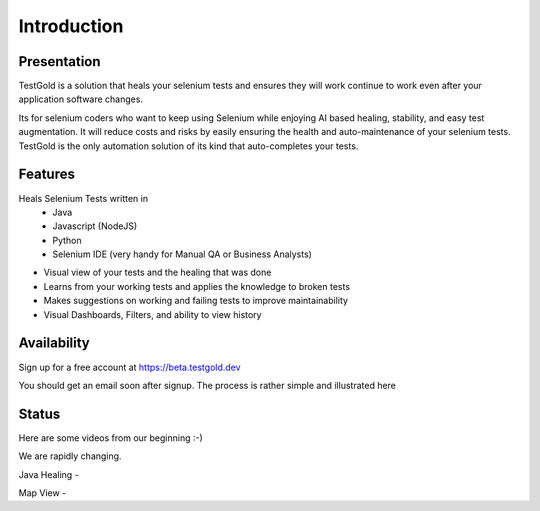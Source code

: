 Introduction
============

.. raw:: html

    <blockquote class="imgur-embed-pub" lang="en" data-id="a/8RdCfVT"><a href="https://imgur.com/a/8RdCfVT">TestGold Launches</a></blockquote><script async src="https://s.imgur.com/min/embed.js" charset="utf-8"></script>

Presentation
------------

TestGold is a solution that heals your selenium tests and ensures they will work continue to work even after your application software changes.

Its for selenium coders who want to keep using Selenium while enjoying AI based healing, stability, and easy test augmentation.
It will reduce costs and risks by easily ensuring the health and auto-maintenance of your selenium tests.
TestGold is the only automation solution of its kind that auto-completes your tests.


Features
--------

Heals Selenium Tests written in
    - Java
    - Javascript (NodeJS)
    - Python
    - Selenium IDE (very handy for Manual QA or Business Analysts)

- Visual view of your tests and the healing that was done

- Learns from your working tests and applies the knowledge to broken tests

- Makes suggestions on working and failing tests to improve maintainability

- Visual Dashboards, Filters, and ability to view history

Availability
-----------

Sign up for a free account at https://beta.testgold.dev

You should get an email soon after signup. The process is rather simple and illustrated here

.. raw:: html

   <div style="position: relative; padding-bottom: 56.25%; height: 0;"><iframe src="https://www.loom.com/embed/8700dede84874ac09e6b464049a56798" frameborder="0" webkitallowfullscreen mozallowfullscreen allowfullscreen style="position: absolute; top: 0; left: 0; width: 100%; height: 100%;"></iframe></div>




Status
------

Here are some videos from our beginning :-)

We are rapidly changing.

Java Healing -

.. raw:: html

    <div style="position: relative; padding-bottom: 56.25%; height: 0;"><iframe src="https://www.loom.com/embed/41ce0f06f5eb4f2aa0065e58e80b833e" frameborder="0" webkitallowfullscreen mozallowfullscreen allowfullscreen style="position: absolute; top: 0; left: 0; width: 100%; height: 100%;"></iframe></div>

Map View -

.. raw:: html

    <div style="position: relative; padding-bottom: 56.25%; height: 0;"><iframe src="https://www.loom.com/embed/7935ece5f2304915a20c98b07e52c297" frameborder="0" webkitallowfullscreen mozallowfullscreen allowfullscreen style="position: absolute; top: 0; left: 0; width: 100%; height: 100%;"></iframe></div>